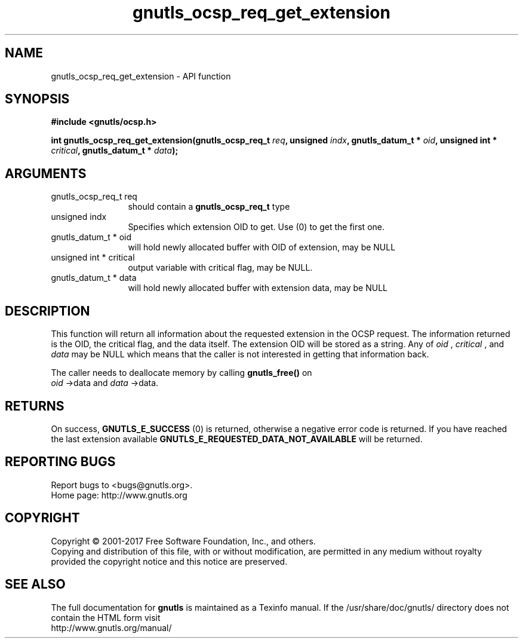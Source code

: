 .\" DO NOT MODIFY THIS FILE!  It was generated by gdoc.
.TH "gnutls_ocsp_req_get_extension" 3 "3.5.8" "gnutls" "gnutls"
.SH NAME
gnutls_ocsp_req_get_extension \- API function
.SH SYNOPSIS
.B #include <gnutls/ocsp.h>
.sp
.BI "int gnutls_ocsp_req_get_extension(gnutls_ocsp_req_t " req ", unsigned " indx ", gnutls_datum_t * " oid ", unsigned int * " critical ", gnutls_datum_t * " data ");"
.SH ARGUMENTS
.IP "gnutls_ocsp_req_t req" 12
should contain a \fBgnutls_ocsp_req_t\fP type
.IP "unsigned indx" 12
Specifies which extension OID to get. Use (0) to get the first one.
.IP "gnutls_datum_t * oid" 12
will hold newly allocated buffer with OID of extension, may be NULL
.IP "unsigned int * critical" 12
output variable with critical flag, may be NULL.
.IP "gnutls_datum_t * data" 12
will hold newly allocated buffer with extension data, may be NULL
.SH "DESCRIPTION"
This function will return all information about the requested
extension in the OCSP request.  The information returned is the
OID, the critical flag, and the data itself.  The extension OID
will be stored as a string.  Any of  \fIoid\fP ,  \fIcritical\fP , and  \fIdata\fP may
be NULL which means that the caller is not interested in getting
that information back.

The caller needs to deallocate memory by calling \fBgnutls_free()\fP on
 \fIoid\fP \->data and  \fIdata\fP \->data.
.SH "RETURNS"
On success, \fBGNUTLS_E_SUCCESS\fP (0) is returned, otherwise a
negative error code is returned.  If you have reached the last
extension available \fBGNUTLS_E_REQUESTED_DATA_NOT_AVAILABLE\fP will
be returned.
.SH "REPORTING BUGS"
Report bugs to <bugs@gnutls.org>.
.br
Home page: http://www.gnutls.org

.SH COPYRIGHT
Copyright \(co 2001-2017 Free Software Foundation, Inc., and others.
.br
Copying and distribution of this file, with or without modification,
are permitted in any medium without royalty provided the copyright
notice and this notice are preserved.
.SH "SEE ALSO"
The full documentation for
.B gnutls
is maintained as a Texinfo manual.
If the /usr/share/doc/gnutls/
directory does not contain the HTML form visit
.B
.IP http://www.gnutls.org/manual/
.PP
